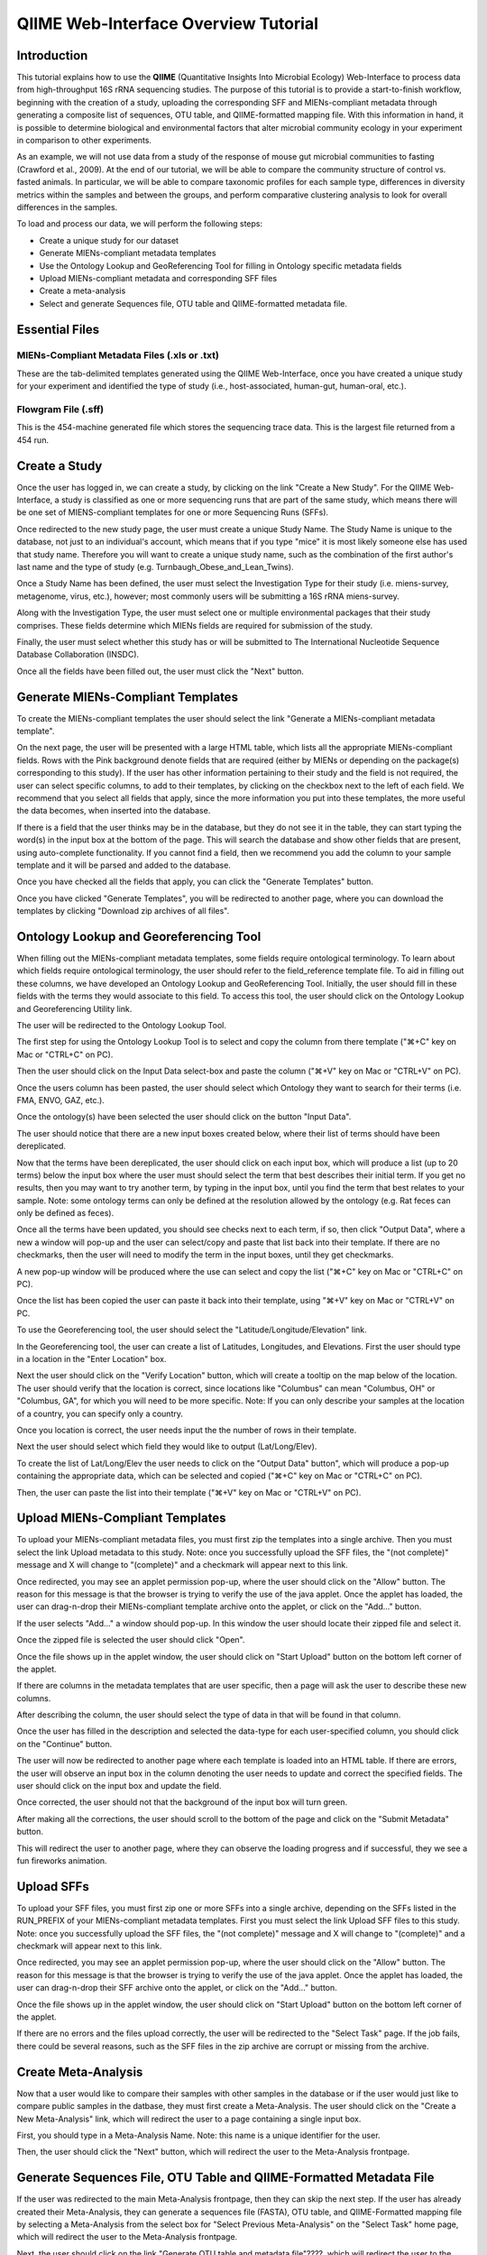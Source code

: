 .. _tutorial:

======================================
QIIME Web-Interface Overview Tutorial
======================================

Introduction
-------------
This tutorial explains how to use the **QIIME** (Quantitative Insights Into Microbial Ecology) Web-Interface to process data from high-throughput 16S rRNA sequencing studies. The purpose of this tutorial is to provide a start-to-finish workflow, beginning with the creation of a study, uploading the corresponding SFF and MIENs-compliant metadata through generating a composite list of sequences, OTU table, and QIIME-formatted mapping file. With this information in hand, it is possible to determine biological and environmental factors that alter microbial community ecology in your experiment in comparison to other experiments.

As an example, we will not use data from a study of the response of mouse gut microbial communities to fasting (Crawford et al., 2009). At the end of our tutorial, we will be able to compare the community structure of control vs. fasted animals. In particular, we will be able to compare taxonomic profiles for each sample type, differences in diversity metrics within the samples and between the groups, and perform comparative clustering analysis to look for overall differences in the samples.

To load and process our data, we will perform the following steps:

* Create a unique study for our dataset
* Generate MIENs-compliant metadata templates
* Use the Ontology Lookup and GeoReferencing Tool for filling in Ontology specific metadata fields
* Upload MIENs-compliant metadata and corresponding SFF files
* Create a meta-analysis
* Select and generate Sequences file, OTU table and QIIME-formatted metadata file.



Essential Files
-----------------

MIENs-Compliant Metadata Files (.xls or .txt)
^^^^^^^^^^^^^^^^^^^^^^^^^^^^^^^^^^^^^^^^^^^^^^^^^^^^^^^^^^^^^^^^^^^^^^^^^
These are the tab-delimited templates generated using the QIIME Web-Interface, once you have created a unique study for your experiment and identified the type of study (i.e., host-associated, human-gut, human-oral, etc.).

Flowgram File (.sff)
^^^^^^^^^^^^^^^^^^^^^^^^^^^^^^^^^^^^^^^^^^^^^^^^^^^^^^^^^^^^^^^^^^^^^^^^^
This is the 454-machine generated file which stores the sequencing trace data. This is the largest file returned from a 454 run.

Create a Study
---------------
Once the user has logged in, we can create a study, by clicking on the link "Create a New Study".  For the QIIME Web-Interface, a study is classified as one or more sequencing runs that are part of the same study, which means there will be one set of MIENS-compliant templates for one or more Sequencing Runs (SFFs).

.. image:: ../images/QWA_New_Study_1.png
    :align: center
    :width: 600 px
    
Once redirected to the new study page, the user must create a unique Study Name.  The Study Name is unique to the database, not just to an individual's account, which means that if you type "mice" it is most likely someone else has used that study name. Therefore you will want to create a unique study name, such as the combination of the first author's last name and the type of study (e.g. Turnbaugh_Obese_and_Lean_Twins).

.. image:: ../images/QWA_New_Study_2.png
    :align: center
    :width: 600 px
    
Once a Study Name has been defined, the user must select the Investigation Type for their study (i.e. miens-survey, metagenome, virus, etc.), however; most commonly users will be submitting a 16S rRNA miens-survey.

.. image:: ../images/QWA_New_Study_3.png
    :align: center
    :width: 600 px

Along with the Investigation Type, the user must select one or multiple environmental packages that their study comprises. These fields determine which MIENs fields are required for submission of the study.

.. image:: ../images/QWA_New_Study_4.png
    :align: center
    :width: 600 px

Finally, the user must select whether this study has or will be submitted to The International Nucleotide Sequence Database Collaboration (INSDC).

.. image:: ../images/QWA_New_Study_5.png
    :align: center
    :width: 600 px
    
Once all the fields have been filled out, the user must click the "Next" button.

.. image:: ../images/QWA_New_Study_6.png
    :align: center
    :width: 600 px

Generate MIENs-Compliant Templates
----------------------------------
To create the MIENs-compliant templates the user should select the link "Generate a MIENs-compliant metadata template".

.. image:: ../images/QWA_Generate_MIENs_1.png
    :align: center
    :width: 600 px

On the next page, the user will be presented with a large HTML table, which lists all the appropriate MIENs-compliant fields.  Rows with the Pink background denote fields that are required (either by MIENs or depending on the package(s) corresponding to this study).  If the user has other information pertaining to their study and the field is not required, the user can select specific columns, to add to their templates, by clicking on the checkbox next to the left of each field.  We recommend that you select all fields that apply, since the more information you put into these templates, the more useful the data becomes, when inserted into the database.

.. image:: ../images/QWA_Generate_MIENs_2.png
    :align: center
    :width: 700 px

If there is a field that the user thinks may be in the database, but they do not see it in the table, they can start typing the word(s) in the input box at the bottom of the page.  This will search the database and show other fields that are present, using auto-complete functionality.  If you cannot find a field, then we recommend you add the column to your sample template and it will be parsed and added to the database.

.. image:: ../images/QWA_Generate_MIENs_3.png
    :align: center
    :width: 700 px

Once you have checked all the fields that apply, you can click the "Generate Templates" button.

.. image:: ../images/QWA_Generate_MIENs_4.png
    :align: center
    :width: 700 px

Once you have clicked "Generate Templates", you will be redirected to another page, where you can download the templates by clicking "Download zip archives of all files".

.. image:: ../images/QWA_Generate_MIENs_5.png
    :align: center
    :width: 600 px
    
Ontology Lookup and Georeferencing Tool
---------------------------------------

When filling out the MIENs-compliant metadata templates, some fields require ontological terminology.  To learn about which fields require ontological terminology, the user should refer to the field_reference template file. To aid in filling out these columns, we have developed an Ontology Lookup and GeoReferencing Tool. Initially, the user should fill in these fields with the terms they would associate to this field. To access this tool, the user should click on the Ontology Lookup and Georeferencing Utility link. 

.. image:: ../images/QWA_Ontology_Geo_1.png
    :align: center
    :width: 600 px
    
The user will be redirected to the Ontology Lookup Tool.

.. image:: ../images/QWA_Ontology_Geo_2.png
    :align: center
    :width: 600 px

The first step for using the Ontology Lookup Tool is to select and copy the column from there template (" |apple| +C" key on Mac or "CTRL+C" on PC). 

    
.. image:: ../images/QWA_Ontology_Geo_3.png
    :align: center
    :width: 600 px

Then the user should click on the Input Data select-box and paste the column (" |apple| +V" key on Mac or "CTRL+V" on PC).

.. |apple| unicode:: U+02318 .. apple command
    :trim:

.. image:: ../images/QWA_Ontology_Geo_4.png
    :align: center
    :width: 600 px

Once the users column has been pasted, the user should select which Ontology they want to search for their terms (i.e. FMA, ENVO, GAZ, etc.).

.. image:: ../images/QWA_Ontology_Geo_5.png
    :align: center
    :width: 600 px

Once the ontology(s) have been selected the user should click on the button "Input Data".

.. image:: ../images/QWA_Ontology_Geo_6.png
    :align: center
    :width: 600 px

The user should notice that there are a new input boxes created below, where their list of terms should have been dereplicated.

.. image:: ../images/QWA_Ontology_Geo_7.png
    :align: center
    :width: 600 px

Now that the terms have been dereplicated, the user should click on each input box, which will produce a list (up to 20 terms) below the input box where the user must should select the term that best describes their initial term.  If you get no results, then you may want to try another term, by typing in the input box, until you find the term that best relates to your sample.  Note: some ontology terms can only be defined at the resolution allowed by the ontology (e.g. Rat feces can only be defined as feces).

.. image:: ../images/QWA_Ontology_Geo_8.png
    :align: center
    :width: 600 px
    
Once all the terms have been updated, you should see checks next to each term, if so, then click "Output Data", where a new a window will pop-up and the user can select/copy and paste that list back into their template.  If there are no checkmarks, then the user will need to modify the term in the input boxes, until they get checkmarks.

.. image:: ../images/QWA_Ontology_Geo_9.png
    :align: center
    :width: 600 px
    
A new pop-up window will be produced where the use can select and copy the list (" |apple| +C" key on Mac or "CTRL+C" on PC).

.. image:: ../images/QWA_Ontology_Geo_10.png
    :align: center
    :width: 300 px

Once the list has been copied the user can paste it back into their template, using " |apple| +V" key on Mac or "CTRL+V" on PC. 

.. image:: ../images/QWA_Ontology_Geo_11.png
    :align: center
    :width: 600 px

    
To use the Georeferencing tool, the user should select the "Latitude/Longitude/Elevation" link.

.. image:: ../images/QWA_Ontology_Geo_12.png
    :align: center
    :width: 600 px

In the Georeferencing tool, the user can create a list of Latitudes, Longitudes, and Elevations.  First the user should type in a location in the "Enter Location" box.

.. image:: ../images/QWA_Ontology_Geo_13.png
    :align: center
    :width: 600 px

Next the user should click on the "Verify Location" button, which will create a tooltip on the map below of the location.  The user should verify that the location is correct, since locations like "Columbus" can mean "Columbus, OH" or "Columbus, GA", for which you will need to be more specific.  Note: If you can only describe your samples at the location of a country, you can specify only a country.

.. image:: ../images/QWA_Ontology_Geo_14.png
    :align: center
    :width: 600 px

Once you location is correct, the user needs input the the number of rows in their template. 

.. image:: ../images/QWA_Ontology_Geo_15.png
    :align: center
    :width: 600 px

Next the user should select which field they would like to output (Lat/Long/Elev).

.. image:: ../images/QWA_Ontology_Geo_16.png
    :align: center
    :width: 600 px

To create the list of Lat/Long/Elev the user needs to click on the "Output Data" button", which will produce a pop-up containing the appropriate data, which can be selected and copied (" |apple| +C" key on Mac or "CTRL+C" on PC).

.. image:: ../images/QWA_Ontology_Geo_17.png
    :align: center
    :width: 300 px

Then, the user can paste the list into their template (" |apple| +V" key on Mac or "CTRL+V" on PC).

.. image:: ../images/QWA_Ontology_Geo_18.png
    :align: center
    :width: 600 px
    
    
Upload MIENs-Compliant Templates 
-----------------------------------------

To upload your MIENs-compliant metadata files, you must first zip the templates into a single archive. Then you must select the link Upload metadata to this study.  Note: once you successfully upload the SFF files, the "(not complete)" message and X will change to "(complete)" and a checkmark will appear next to this link.

.. image:: ../images/QWA_Upload_Meta_1.png
    :align: center
    :width: 600 px

Once redirected, you may see an applet permission pop-up, where the user should click on the "Allow" button.  The reason for this message is that the browser is trying to verify the use of the java applet.  Once the applet has loaded, the user can drag-n-drop their MIENs-compliant template archive onto the applet, or click on the "Add..." button.

.. image:: ../images/QWA_Upload_Meta_2.png
    :align: center
    :width: 600 px

If the user selects "Add..." a window should pop-up.  In this window the user should locate their zipped file and select it.

.. image:: ../images/QWA_Upload_Meta_3.png
    :align: center
    :width: 400 px

Once the zipped file is selected the user should click "Open".

.. image:: ../images/QWA_Upload_Meta_4.png
    :align: center
    :width: 400 px

Once the file shows up in the applet window, the user should click on "Start Upload" button on the bottom left corner of the applet.

.. image:: ../images/QWA_Upload_Meta_5.png
    :align: center
    :width: 600 px

If there are columns in the metadata templates that are user specific, then a page will ask the user to describe these new columns.

.. image:: ../images/QWA_Upload_Meta_6.png
    :align: center
    :width: 600 px

After describing the column, the user should select the type of data in that will be found in that column.

.. image:: ../images/QWA_Upload_Meta_7.png
    :align: center
    :width: 600 px

Once the user has filled in the description and selected the data-type for each user-specified column, you should click on the "Continue" button.

.. image:: ../images/QWA_Upload_Meta_8.png
    :align: center
    :width: 600 px
    
The user will now be redirected to another page where each template is loaded into an HTML table.  If there are errors, the user will observe an input box in the column denoting the user needs to update and correct the specified fields.  The user should click on the input box and update the field.

.. image:: ../images/QWA_Upload_Meta_9.png
    :align: center
    :width: 600 px

Once corrected, the user should not that the background of the input box will turn green.

.. image:: ../images/QWA_Upload_Meta_10.png
    :align: center
    :width: 600 px

After making all the corrections, the user should scroll to the bottom of the page and click on the "Submit Metadata" button.

.. image:: ../images/QWA_Upload_Meta_11.png
    :align: center
    :width: 600 px

This will redirect the user to another page, where they can observe the loading progress and if successful, they we see a fun fireworks animation.

.. image:: ../images/QWA_Upload_Meta_12.png
    :align: center
    :width: 600 px

Upload SFFs
------------

To upload your SFF files, you must first zip one or more SFFs into a single archive, depending on the SFFs listed in the RUN_PREFIX of your MIENs-compliant metadata templates.  First you must select the link Upload SFF files to this study.  Note: once you successfully upload the SFF files, the "(not complete)" message and X will change to "(complete)" and a checkmark will appear next to this link.

.. image:: ../images/QWA_Upload_SFF_1.png
    :align: center
    :width: 600 px

Once redirected, you may see an applet permission pop-up, where the user should click on the "Allow" button.  The reason for this message is that the browser is trying to verify the use of the java applet.  Once the applet has loaded, the user can drag-n-drop their SFF archive onto the applet, or click on the "Add..." button.

.. image:: ../images/QWA_Upload_SFF_2.png
    :align: center
    :width: 600 px

Once the file shows up in the applet window, the user should click on "Start Upload" button on the bottom left corner of the applet.

.. image:: ../images/QWA_Upload_SFF_3.png
    :align: center
    :width: 600 px

If there are no errors and the files upload correctly, the user will be redirected to the "Select Task" page.  If the job fails, there could be several reasons, such as the SFF files in the zip archive are corrupt or missing from the archive.


Create Meta-Analysis
--------------------

Now that a user would like to compare their samples with other samples in the database or if the user would just like to compare public samples in the datbase, they must first create a Meta-Analysis. The user should click on the "Create a New Meta-Analysis" link, which will redirect the user to a page containing a single input box.

.. image:: ../images/QWA_Create_MetaAnalysis_1.png
    :align: center
    :width: 600 px

First, you should type in a Meta-Analysis Name. Note: this name is a unique identifier for the user.

.. image:: ../images/QWA_Create_MetaAnalysis_2.png
    :align: center
    :width: 600 px

Then, the user should click the "Next" button, which will redirect the user to the Meta-Analysis frontpage.

.. image:: ../images/QWA_Create_MetaAnalysis_3.png
    :align: center
    :width: 600 px

Generate Sequences File, OTU Table and QIIME-Formatted Metadata File
---------------------------------------------------------------------

If the user was redirected to the main Meta-Analysis frontpage, then they can skip the next step.  If the user has already created their Meta-Analysis, they can generate a sequences file (FASTA), OTU table, and QIIME-Formatted mapping file by selecting a Meta-Analysis from the select box for "Select Previous Meta-Analysis" on the "Select Task" home page, which will redirect the user to the Meta-Analysis frontpage.

.. image:: ../images/QWA_Generate_OTU_1.png
    :align: center
    :width: 600 px

Next, the user should click on the link "Generate OTU table and metadata file"????, which will redirect the user to the sample selection page.

.. image:: ../images/QWA_Generate_OTU_2.png
    :align: center
    :width: 600 px

On the sample selection page, the user should first give a filename prefix to the files they will produce.  You should also, specify the taxonomic assignment that you would like to be represented in the OTU table. 

.. image:: ../images/QWA_Generate_OTU_3.png
    :align: center
    :width: 600 px

You can select the fields you would like outputted by selecting a field in the left select-box and either double-clicking that field or clicking on the ">" button to move it to the right select-box.

.. image:: ../images/QWA_Generate_OTU_4.png
    :align: center
    :width: 600 px

When the user selects a field in the left select-box they should notice a gray table appear below which gives information about that particular field, however; when they select a field in the right select-box, they will see an additional column containing values found for that particular field.  From the Values box, the user should select values that correspond to the types of samples they would like to compare.  If no values are selected, then all samples will be taken.

.. image:: ../images/QWA_Generate_OTU_5.png
    :align: center
    :width: 600 px

If the user would like to reduce the number of fields and select samples based on specific fields, they can select one of the categories for the fields (e.g. Study, package-specific, etc.).




References
------------
Crawford, P. A., Crowley, J. R., Sambandam, N., Muegge, B. D., Costello, E. K., Hamady, M., et al. (2009). Regulation of myocardial ketone body metabolism by the gut microbiota during nutrient deprivation. Proc Natl Acad Sci U S A, 106(27), 11276-11281.

.. _Cytoscape: http://www.cytoscape.org/
.. _PyNAST: http://pynast.sourceforge.net/
.. _Unifrac: http://bmf2.colorado.edu/unifrac/index.psp
